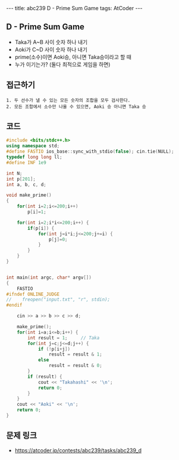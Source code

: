 #+HTML: ---
#+HTML: title: abc239 D - Prime Sum Game
#+HTML: tags: AtCoder
#+HTML: ---
#+OPTIONS: ^:nil

** D - Prime Sum Game
- Taka가 A~B 사이 숫자 하나 내기
- Aoki가 C~D 사이 숫자 하나 내기
- prime(소수)이면 Aoki승, 아니면 Taka승이라고 할 때
- 누가 이기는가? (둘다 최적으로 게임을 하면)

** 접근하기
#+BEGIN_EXAMPLE
1. 두 선수가 낼 수 있는 모든 숫자의 조합을 모두 검사한다.
2. 모든 조합에서 소수만 나올 수 있으면, Aoki 승 아니면 Taka 승
#+END_EXAMPLE

** 코드
#+BEGIN_SRC cpp
#include <bits/stdc++.h>
using namespace std;
#define FASTIO ios_base::sync_with_stdio(false); cin.tie(NULL);
typedef long long ll;
#define INF 1e9

int N;
int p[201];
int a, b, c, d;

void make_prime()
{
	for(int i=2;i<=200;i++)
        p[i]=1;

	for(int i=2;i*i<=200;i++) {
        if(p[i]) {
            for(int j=i*i;j<=200;j+=i) {
                p[j]=0;
            }
        }
    }
}


int main(int argc, char* argv[])
{
    FASTIO
#ifndef ONLINE_JUDGE
//    freopen("input.txt", "r", stdin);
#endif
    
    cin >> a >> b >> c >> d;

    make_prime();
    for(int i=a;i<=b;i++) {
        int result = 1;     // Taka
        for(int j=c;j<=d;j++) {
            if (!p[i+j])
                result = result & 1;
            else
                result = result & 0;
        }
        if (result) {
            cout << "Takahashi" << '\n';
            return 0;
        }
    }
    cout << "Aoki" << '\n';
    return 0;
}
#+END_SRC

** 문제 링크
- https://atcoder.jp/contests/abc239/tasks/abc239_d
